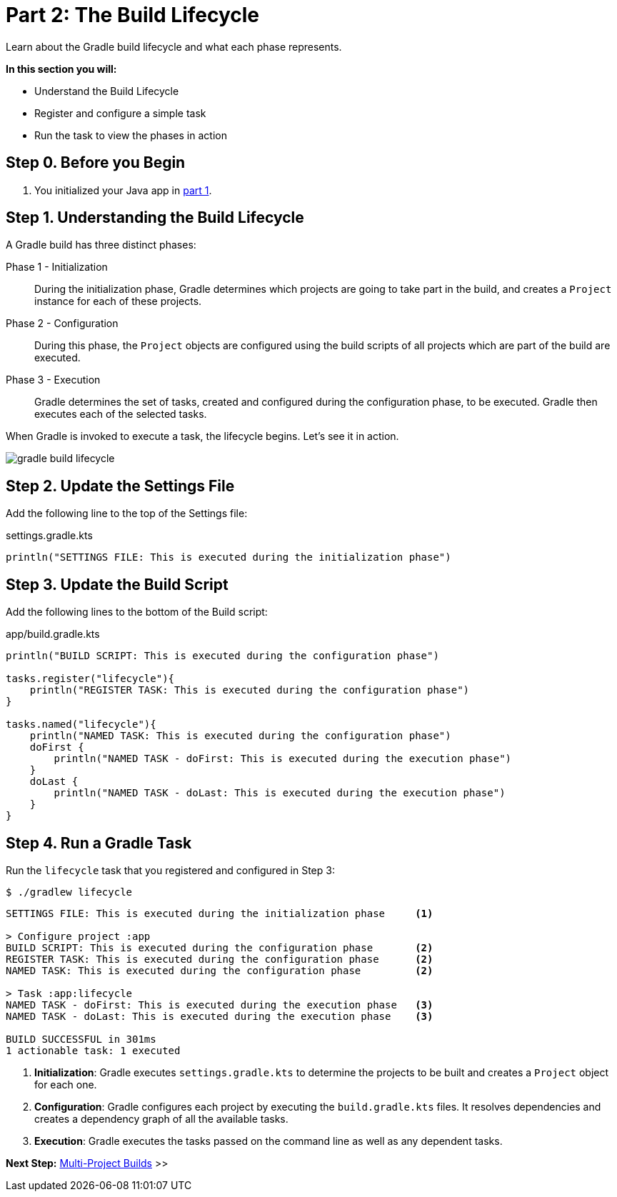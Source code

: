 // Copyright (C) 2023 Gradle, Inc.
//
// Licensed under the Creative Commons Attribution-Noncommercial-ShareAlike 4.0 International License.;
// you may not use this file except in compliance with the License.
// You may obtain a copy of the License at
//
//      https://creativecommons.org/licenses/by-nc-sa/4.0/
//
// Unless required by applicable law or agreed to in writing, software
// distributed under the License is distributed on an "AS IS" BASIS,
// WITHOUT WARRANTIES OR CONDITIONS OF ANY KIND, either express or implied.
// See the License for the specific language governing permissions and
// limitations under the License.

[[partr2_build_lifecycle]]
= Part 2: The Build Lifecycle

Learn about the Gradle build lifecycle and what each phase represents.

****
**In this section you will:**

- Understand the Build Lifecycle
- Register and configure a simple task
- Run the task to view the phases in action
****

[[part2_begin]]
== Step 0. Before you Begin

1. You initialized your Java app in <<partr1_gradle_init.adoc#part1_begin,part 1>>.

== Step 1. Understanding the Build Lifecycle

A Gradle build has three distinct phases:

Phase 1 - Initialization  :: During the initialization phase, Gradle determines which projects are going to take part in the build, and creates a `Project` instance for each of these projects.

Phase 2 - Configuration  :: During this phase, the `Project` objects are configured using the build scripts of all projects which are part of the build are executed.

Phase 3 - Execution  :: Gradle determines the set of tasks, created and configured during the configuration phase, to be executed. Gradle then executes each of the selected tasks.

When Gradle is invoked to execute a task, the lifecycle begins.
Let's see it in action.

image::gradle-build-lifecycle.png[]

== Step 2. Update the Settings File

Add the following line to the top of the Settings file:

.settings.gradle.kts
[source, kotlin]
----
println("SETTINGS FILE: This is executed during the initialization phase")
----

== Step 3. Update the Build Script

Add the following lines to the bottom of the Build script:

.app/build.gradle.kts
[source, kotlin]
----
println("BUILD SCRIPT: This is executed during the configuration phase")

tasks.register("lifecycle"){
    println("REGISTER TASK: This is executed during the configuration phase")
}

tasks.named("lifecycle"){
    println("NAMED TASK: This is executed during the configuration phase")
    doFirst {
        println("NAMED TASK - doFirst: This is executed during the execution phase")
    }
    doLast {
        println("NAMED TASK - doLast: This is executed during the execution phase")
    }
}
----

== Step 4. Run a Gradle Task

Run the `lifecycle` task that you registered and configured in Step 3:

[source]
----
$ ./gradlew lifecycle
----

[source]
----
SETTINGS FILE: This is executed during the initialization phase     <1>

> Configure project :app
BUILD SCRIPT: This is executed during the configuration phase       <2>
REGISTER TASK: This is executed during the configuration phase      <2>
NAMED TASK: This is executed during the configuration phase         <2>

> Task :app:lifecycle
NAMED TASK - doFirst: This is executed during the execution phase   <3>
NAMED TASK - doLast: This is executed during the execution phase    <3>

BUILD SUCCESSFUL in 301ms
1 actionable task: 1 executed
----
<1> *Initialization*: Gradle executes `settings.gradle.kts` to determine the projects to be built and creates a `Project` object for each one.
<2> *Configuration*: Gradle configures each project by executing the `build.gradle.kts` files. It resolves dependencies and creates a dependency graph of all the available tasks.
<3> *Execution*: Gradle executes the tasks passed on the command line as well as any dependent tasks.

[.text-right]
**Next Step:** <<partr3_multi_project_builds#partr3_multi_project_builds,Multi-Project Builds>> >>
